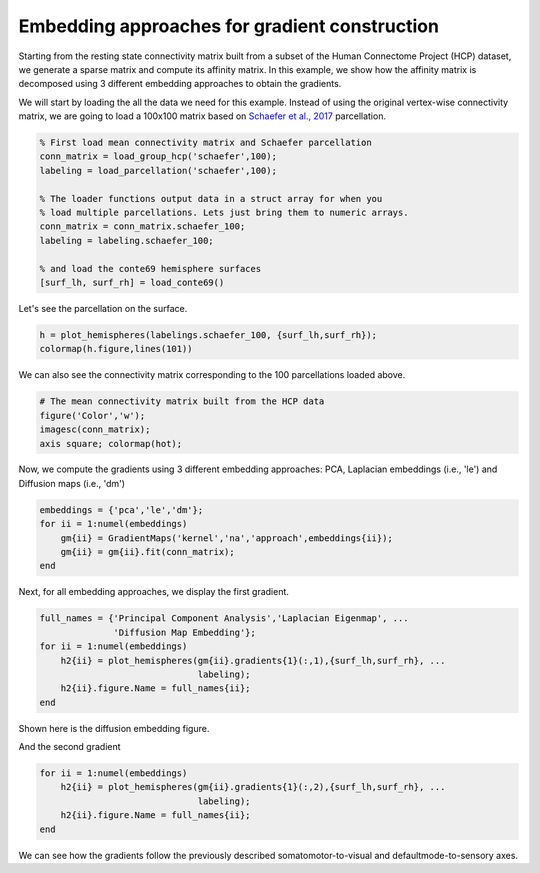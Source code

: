 Embedding approaches for gradient construction
=================================================
Starting from the resting state connectivity matrix built  from a subset of the
Human Connectome Project (HCP) dataset, we generate a sparse matrix and compute
its affinity matrix. In this example, we show how the affinity matrix is
decomposed using 3 different embedding approaches to obtain the gradients.

We will start by loading the all the data we need for this example. Instead of
using the original vertex-wise connectivity matrix, we are going to load a
100x100 matrix based on `Schaefer et al., 2017 <https://academic.oup.com/cercor/article-lookup/doi/10.1093/cercor/bhx179>`_ parcellation.


.. code-block:: default

    % First load mean connectivity matrix and Schaefer parcellation
    conn_matrix = load_group_hcp('schaefer',100);
    labeling = load_parcellation('schaefer',100);

    % The loader functions output data in a struct array for when you 
    % load multiple parcellations. Lets just bring them to numeric arrays.
    conn_matrix = conn_matrix.schaefer_100;
    labeling = labeling.schaefer_100;

    % and load the conte69 hemisphere surfaces
    [surf_lh, surf_rh] = load_conte69()

Let's see the parcellation on the surface. 


.. code-block:: default


   h = plot_hemispheres(labelings.schaefer_100, {surf_lh,surf_rh});
   colormap(h.figure,lines(101))

.. image:: ./example_figs/schaefer_100.png
   :scale: 30%
   :align: center




We can also see the connectivity matrix corresponding to the 100
parcellations loaded above.


.. code-block:: default

    # The mean connectivity matrix built from the HCP data
    figure('Color','w');
    imagesc(conn_matrix);
    axis square; colormap(hot);



.. image:: ./example_figs/connectivity_matrix_schaefer_100.png
   :scale: 70%
   :align: center


Now, we compute the gradients using 3 different embedding approaches: PCA,
Laplacian embeddings (i.e., 'le') and Diffusion maps (i.e., 'dm')


.. code-block:: default

    embeddings = {'pca','le','dm'};
    for ii = 1:numel(embeddings)
        gm{ii} = GradientMaps('kernel','na','approach',embeddings{ii});
        gm{ii} = gm{ii}.fit(conn_matrix); 
    end


Next, for all embedding approaches, we display the first gradient.

.. code-block:: default

    full_names = {'Principal Component Analysis','Laplacian Eigenmap', ...
                  'Diffusion Map Embedding'};
    for ii = 1:numel(embeddings)
        h2{ii} = plot_hemispheres(gm{ii}.gradients{1}(:,1),{surf_lh,surf_rh}, ...
                                  labeling); 
        h2{ii}.figure.Name = full_names{ii};
    end

Shown here is the diffusion embedding figure. 


.. image:: ./example_figs/g1_schaefer_100_na_dm.png
   :scale: 30%
   :align: center



And the second gradient


.. code-block:: default

    for ii = 1:numel(embeddings)
        h2{ii} = plot_hemispheres(gm{ii}.gradients{1}(:,2),{surf_lh,surf_rh}, ...
                                  labeling); 
        h2{ii}.figure.Name = full_names{ii};
    end


.. image:: ./example_figs/g2_schaefer_100_na_dm.png
   :scale: 30%
   :align: center


We can see how the gradients follow the previously described
somatomotor-to-visual and defaultmode-to-sensory axes.